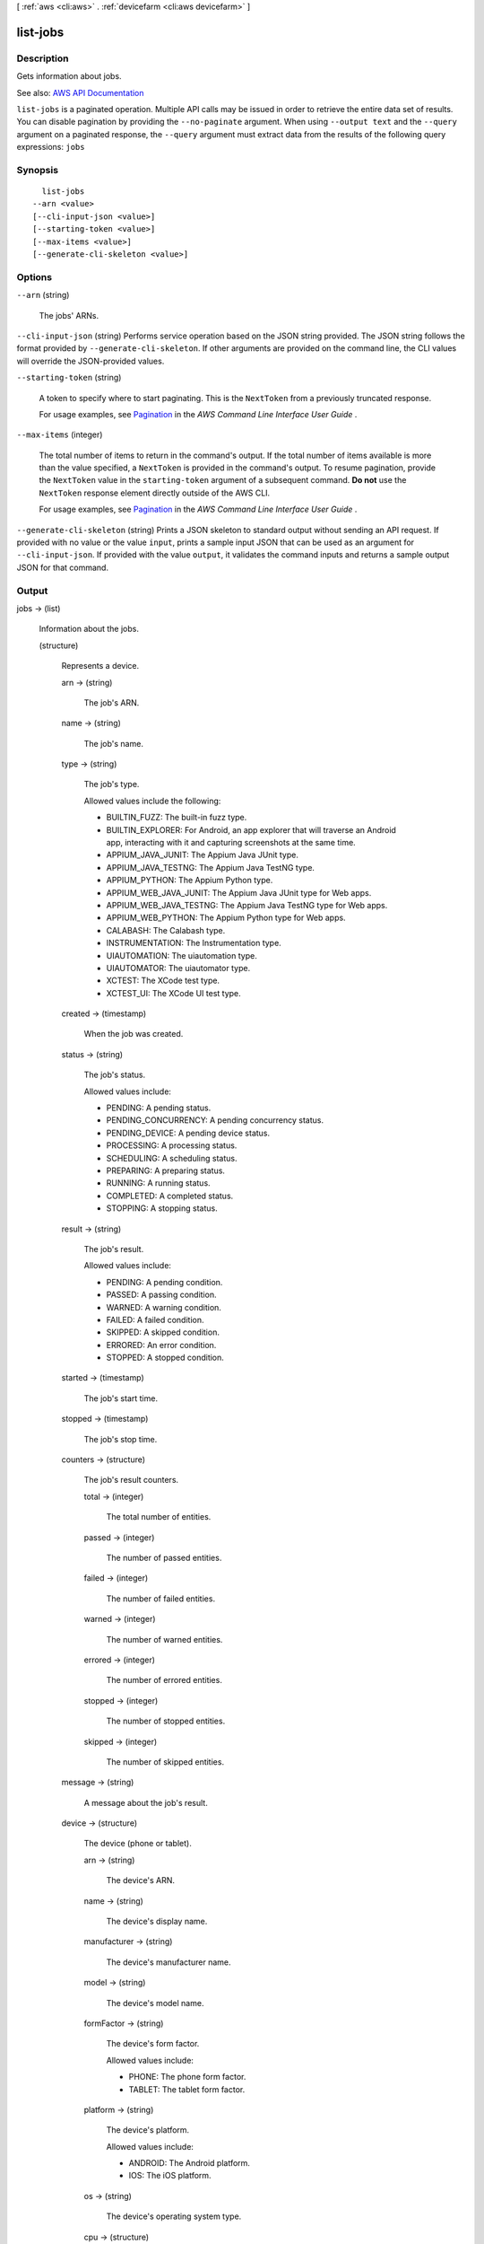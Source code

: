 [ :ref:`aws <cli:aws>` . :ref:`devicefarm <cli:aws devicefarm>` ]

.. _cli:aws devicefarm list-jobs:


*********
list-jobs
*********



===========
Description
===========



Gets information about jobs.



See also: `AWS API Documentation <https://docs.aws.amazon.com/goto/WebAPI/devicefarm-2015-06-23/ListJobs>`_


``list-jobs`` is a paginated operation. Multiple API calls may be issued in order to retrieve the entire data set of results. You can disable pagination by providing the ``--no-paginate`` argument.
When using ``--output text`` and the ``--query`` argument on a paginated response, the ``--query`` argument must extract data from the results of the following query expressions: ``jobs``


========
Synopsis
========

::

    list-jobs
  --arn <value>
  [--cli-input-json <value>]
  [--starting-token <value>]
  [--max-items <value>]
  [--generate-cli-skeleton <value>]




=======
Options
=======

``--arn`` (string)


  The jobs' ARNs.

  

``--cli-input-json`` (string)
Performs service operation based on the JSON string provided. The JSON string follows the format provided by ``--generate-cli-skeleton``. If other arguments are provided on the command line, the CLI values will override the JSON-provided values.

``--starting-token`` (string)
 

  A token to specify where to start paginating. This is the ``NextToken`` from a previously truncated response.

   

  For usage examples, see `Pagination <https://docs.aws.amazon.com/cli/latest/userguide/pagination.html>`_ in the *AWS Command Line Interface User Guide* .

   

``--max-items`` (integer)
 

  The total number of items to return in the command's output. If the total number of items available is more than the value specified, a ``NextToken`` is provided in the command's output. To resume pagination, provide the ``NextToken`` value in the ``starting-token`` argument of a subsequent command. **Do not** use the ``NextToken`` response element directly outside of the AWS CLI.

   

  For usage examples, see `Pagination <https://docs.aws.amazon.com/cli/latest/userguide/pagination.html>`_ in the *AWS Command Line Interface User Guide* .

   

``--generate-cli-skeleton`` (string)
Prints a JSON skeleton to standard output without sending an API request. If provided with no value or the value ``input``, prints a sample input JSON that can be used as an argument for ``--cli-input-json``. If provided with the value ``output``, it validates the command inputs and returns a sample output JSON for that command.



======
Output
======

jobs -> (list)

  

  Information about the jobs.

  

  (structure)

    

    Represents a device.

    

    arn -> (string)

      

      The job's ARN.

      

      

    name -> (string)

      

      The job's name.

      

      

    type -> (string)

      

      The job's type.

       

      Allowed values include the following:

       

       
      * BUILTIN_FUZZ: The built-in fuzz type. 
       
      * BUILTIN_EXPLORER: For Android, an app explorer that will traverse an Android app, interacting with it and capturing screenshots at the same time. 
       
      * APPIUM_JAVA_JUNIT: The Appium Java JUnit type. 
       
      * APPIUM_JAVA_TESTNG: The Appium Java TestNG type. 
       
      * APPIUM_PYTHON: The Appium Python type. 
       
      * APPIUM_WEB_JAVA_JUNIT: The Appium Java JUnit type for Web apps. 
       
      * APPIUM_WEB_JAVA_TESTNG: The Appium Java TestNG type for Web apps. 
       
      * APPIUM_WEB_PYTHON: The Appium Python type for Web apps. 
       
      * CALABASH: The Calabash type. 
       
      * INSTRUMENTATION: The Instrumentation type. 
       
      * UIAUTOMATION: The uiautomation type. 
       
      * UIAUTOMATOR: The uiautomator type. 
       
      * XCTEST: The XCode test type. 
       
      * XCTEST_UI: The XCode UI test type. 
       

      

      

    created -> (timestamp)

      

      When the job was created.

      

      

    status -> (string)

      

      The job's status.

       

      Allowed values include:

       

       
      * PENDING: A pending status. 
       
      * PENDING_CONCURRENCY: A pending concurrency status. 
       
      * PENDING_DEVICE: A pending device status. 
       
      * PROCESSING: A processing status. 
       
      * SCHEDULING: A scheduling status. 
       
      * PREPARING: A preparing status. 
       
      * RUNNING: A running status. 
       
      * COMPLETED: A completed status. 
       
      * STOPPING: A stopping status. 
       

      

      

    result -> (string)

      

      The job's result.

       

      Allowed values include:

       

       
      * PENDING: A pending condition. 
       
      * PASSED: A passing condition. 
       
      * WARNED: A warning condition. 
       
      * FAILED: A failed condition. 
       
      * SKIPPED: A skipped condition. 
       
      * ERRORED: An error condition. 
       
      * STOPPED: A stopped condition. 
       

      

      

    started -> (timestamp)

      

      The job's start time.

      

      

    stopped -> (timestamp)

      

      The job's stop time.

      

      

    counters -> (structure)

      

      The job's result counters.

      

      total -> (integer)

        

        The total number of entities.

        

        

      passed -> (integer)

        

        The number of passed entities.

        

        

      failed -> (integer)

        

        The number of failed entities.

        

        

      warned -> (integer)

        

        The number of warned entities.

        

        

      errored -> (integer)

        

        The number of errored entities.

        

        

      stopped -> (integer)

        

        The number of stopped entities.

        

        

      skipped -> (integer)

        

        The number of skipped entities.

        

        

      

    message -> (string)

      

      A message about the job's result.

      

      

    device -> (structure)

      

      The device (phone or tablet).

      

      arn -> (string)

        

        The device's ARN.

        

        

      name -> (string)

        

        The device's display name.

        

        

      manufacturer -> (string)

        

        The device's manufacturer name.

        

        

      model -> (string)

        

        The device's model name.

        

        

      formFactor -> (string)

        

        The device's form factor.

         

        Allowed values include:

         

         
        * PHONE: The phone form factor. 
         
        * TABLET: The tablet form factor. 
         

        

        

      platform -> (string)

        

        The device's platform.

         

        Allowed values include:

         

         
        * ANDROID: The Android platform. 
         
        * IOS: The iOS platform. 
         

        

        

      os -> (string)

        

        The device's operating system type.

        

        

      cpu -> (structure)

        

        Information about the device's CPU.

        

        frequency -> (string)

          

          The CPU's frequency.

          

          

        architecture -> (string)

          

          The CPU's architecture, for example x86 or ARM.

          

          

        clock -> (double)

          

          The clock speed of the device's CPU, expressed in hertz (Hz). For example, a 1.2 GHz CPU is expressed as 1200000000.

          

          

        

      resolution -> (structure)

        

        The resolution of the device.

        

        width -> (integer)

          

          The screen resolution's width, expressed in pixels.

          

          

        height -> (integer)

          

          The screen resolution's height, expressed in pixels.

          

          

        

      heapSize -> (long)

        

        The device's heap size, expressed in bytes.

        

        

      memory -> (long)

        

        The device's total memory size, expressed in bytes.

        

        

      image -> (string)

        

        The device's image name.

        

        

      carrier -> (string)

        

        The device's carrier.

        

        

      radio -> (string)

        

        The device's radio.

        

        

      remoteAccessEnabled -> (boolean)

        

        Specifies whether remote access has been enabled for the specified device.

        

        

      fleetType -> (string)

        

        The type of fleet to which this device belongs. Possible values for fleet type are PRIVATE and PUBLIC.

        

        

      fleetName -> (string)

        

        The name of the fleet to which this device belongs.

        

        

      

    deviceMinutes -> (structure)

      

      Represents the total (metered or unmetered) minutes used by the job.

      

      total -> (double)

        

        When specified, represents the total minutes used by the resource to run tests.

        

        

      metered -> (double)

        

        When specified, represents only the sum of metered minutes used by the resource to run tests.

        

        

      unmetered -> (double)

        

        When specified, represents only the sum of unmetered minutes used by the resource to run tests.

        

        

      

    

  

nextToken -> (string)

  

  If the number of items that are returned is significantly large, this is an identifier that is also returned, which can be used in a subsequent call to this operation to return the next set of items in the list.

  

  

